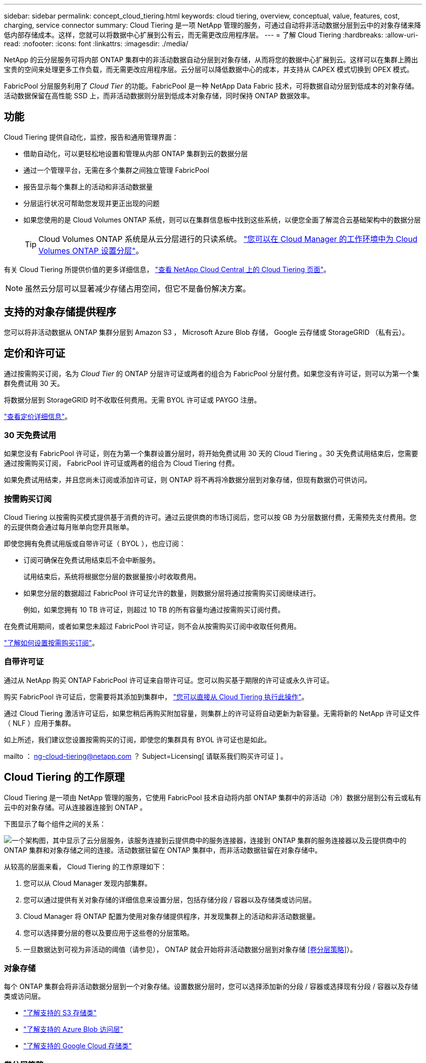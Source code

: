 ---
sidebar: sidebar 
permalink: concept_cloud_tiering.html 
keywords: cloud tiering, overview, conceptual, value, features, cost, charging, service connector 
summary: Cloud Tiering 是一项 NetApp 管理的服务，可通过自动将非活动数据分层到云中的对象存储来降低内部存储成本。这样，您就可以将数据中心扩展到公有云，而无需更改应用程序层。 
---
= 了解 Cloud Tiering
:hardbreaks:
:allow-uri-read: 
:nofooter: 
:icons: font
:linkattrs: 
:imagesdir: ./media/


[role="lead"]
NetApp 的云分层服务可将内部 ONTAP 集群中的非活动数据自动分层到对象存储，从而将您的数据中心扩展到云。这样可以在集群上腾出宝贵的空间来处理更多工作负载，而无需更改应用程序层。云分层可以降低数据中心的成本，并支持从 CAPEX 模式切换到 OPEX 模式。

FabricPool 分层服务利用了 _Cloud Tier_ 的功能。FabricPool 是一种 NetApp Data Fabric 技术，可将数据自动分层到低成本的对象存储。活动数据保留在高性能 SSD 上，而非活动数据则分层到低成本对象存储，同时保持 ONTAP 数据效率。



== 功能

Cloud Tiering 提供自动化，监控，报告和通用管理界面：

* 借助自动化，可以更轻松地设置和管理从内部 ONTAP 集群到云的数据分层
* 通过一个管理平台，无需在多个集群之间独立管理 FabricPool
* 报告显示每个集群上的活动和非活动数据量
* 分层运行状况可帮助您发现并更正出现的问题
* 如果您使用的是 Cloud Volumes ONTAP 系统，则可以在集群信息板中找到这些系统，以便您全面了解混合云基础架构中的数据分层
+

TIP: Cloud Volumes ONTAP 系统是从云分层进行的只读系统。 link:task_tiering.html["您可以在 Cloud Manager 的工作环境中为 Cloud Volumes ONTAP 设置分层"]。



有关 Cloud Tiering 所提供价值的更多详细信息， https://cloud.netapp.com/cloud-tiering["查看 NetApp Cloud Central 上的 Cloud Tiering 页面"^]。


NOTE: 虽然云分层可以显著减少存储占用空间，但它不是备份解决方案。



== 支持的对象存储提供程序

您可以将非活动数据从 ONTAP 集群分层到 Amazon S3 ， Microsoft Azure Blob 存储， Google 云存储或 StorageGRID （私有云）。



== 定价和许可证

通过按需购买订阅，名为 _Cloud Tier_ 的 ONTAP 分层许可证或两者的组合为 FabricPool 分层付费。如果您没有许可证，则可以为第一个集群免费试用 30 天。

将数据分层到 StorageGRID 时不收取任何费用。无需 BYOL 许可证或 PAYGO 注册。

https://cloud.netapp.com/cloud-tiering["查看定价详细信息"^]。



=== 30 天免费试用

如果您没有 FabricPool 许可证，则在为第一个集群设置分层时，将开始免费试用 30 天的 Cloud Tiering 。30 天免费试用结束后，您需要通过按需购买订阅， FabricPool 许可证或两者的组合为 Cloud Tiering 付费。

如果免费试用结束，并且您尚未订阅或添加许可证，则 ONTAP 将不再将冷数据分层到对象存储，但现有数据仍可供访问。



=== 按需购买订阅

Cloud Tiering 以按需购买模式提供基于消费的许可。通过云提供商的市场订阅后，您可以按 GB 为分层数据付费，无需预先支付费用。您的云提供商会通过每月账单向您开具账单。

即使您拥有免费试用版或自带许可证（ BYOL ），也应订阅：

* 订阅可确保在免费试用结束后不会中断服务。
+
试用结束后，系统将根据您分层的数据量按小时收取费用。

* 如果您分层的数据超过 FabricPool 许可证允许的数量，则数据分层将通过按需购买订阅继续进行。
+
例如，如果您拥有 10 TB 许可证，则超过 10 TB 的所有容量均通过按需购买订阅付费。



在免费试用期间，或者如果您未超过 FabricPool 许可证，则不会从按需购买订阅中收取任何费用。

link:task_licensing_cloud_tiering.html["了解如何设置按需购买订阅"]。



=== 自带许可证

通过从 NetApp 购买 ONTAP FabricPool 许可证来自带许可证。您可以购买基于期限的许可证或永久许可证。

购买 FabricPool 许可证后，您需要将其添加到集群中， link:task_licensing_cloud_tiering.html#adding-a-tiering-license-to-ontap["您可以直接从 Cloud Tiering 执行此操作"]。

通过 Cloud Tiering 激活许可证后，如果您稍后再购买附加容量，则集群上的许可证将自动更新为新容量。无需将新的 NetApp 许可证文件（ NLF ）应用于集群。

如上所述，我们建议您设置按需购买的订阅，即使您的集群具有 BYOL 许可证也是如此。

mailto ： ng-cloud-tiering@netapp.com ？ Subject=Licensing[ 请联系我们购买许可证 ] 。



== Cloud Tiering 的工作原理

Cloud Tiering 是一项由 NetApp 管理的服务，它使用 FabricPool 技术自动将内部 ONTAP 集群中的非活动（冷）数据分层到公有云或私有云中的对象存储。可从连接器连接到 ONTAP 。

下图显示了每个组件之间的关系：

image:diagram_cloud_tiering.png["一个架构图，其中显示了云分层服务，该服务连接到云提供商中的服务连接器，连接到 ONTAP 集群的服务连接器以及云提供商中的 ONTAP 集群和对象存储之间的连接。活动数据驻留在 ONTAP 集群中，而非活动数据驻留在对象存储中。"]

从较高的层面来看， Cloud Tiering 的工作原理如下：

. 您可以从 Cloud Manager 发现内部集群。
. 您可以通过提供有关对象存储的详细信息来设置分层，包括存储分段 / 容器以及存储类或访问层。
. Cloud Manager 将 ONTAP 配置为使用对象存储提供程序，并发现集群上的活动和非活动数据量。
. 您可以选择要分层的卷以及要应用于这些卷的分层策略。
. 一旦数据达到可视为非活动的阈值（请参见）， ONTAP 就会开始将非活动数据分层到对象存储 <<卷分层策略>>）。




=== 对象存储

每个 ONTAP 集群会将非活动数据分层到一个对象存储。设置数据分层时，您可以选择添加新的分段 / 容器或选择现有分段 / 容器以及存储类或访问层。

* link:reference_aws_support.html["了解支持的 S3 存储类"]
* link:reference_azure_support.html["了解支持的 Azure Blob 访问层"]
* link:reference_google_support.html["了解支持的 Google Cloud 存储类"]




=== 卷分层策略

选择要分层的卷时，您可以选择一个 _volume 分层策略 _ 以应用于每个卷。分层策略可确定卷的用户数据块何时或是否移动到云。

无分层策略:: 将卷上的数据保留在性能层中，以防止将其移动到云。
冷快照（仅限 Snapshot ）:: ONTAP 会将卷中未与活动文件系统共享的冷 Snapshot 块分层到对象存储。如果读取，则云层上的冷数据块会变得很热，并移至性能层。
+
--
只有在聚合容量达到 50% 且数据达到冷却期后，才会对数据进行分层。默认冷却天数为 2 ，但您可以调整天数。


NOTE: 如果性能层容量大于 70% ，则从云层写入到性能层将被禁用。如果发生这种情况，则直接从云层访问块。

--
冷用户数据（自动）:: ONTAP 会将卷中的所有冷块（不包括元数据）分层到对象存储。冷数据不仅包括 Snapshot 副本、还包括来自活动文件系统的冷用户数据。
+
--
如果通过随机读取进行读取，则云层上的冷数据块将变得很热，并移至性能层。如果通过顺序读取（例如与索引和防病毒扫描相关的读取）进行读取，则云层上的冷数据块将保持冷状态，不会写入性能层。

只有在聚合容量达到 50% 且数据达到冷却期后，才会对数据进行分层。冷却期是指卷中的用户数据必须保持非活动状态才能被视为 " 冷 " 数据并移至对象存储的时间。默认冷却天数为 31 ，但您可以调整天数。


NOTE: 如果性能层容量大于 70% ，则从云层写入到性能层将被禁用。如果发生这种情况，则直接从云层访问块。

--
所有用户数据（全部）:: 所有数据（不包括元数据）都会立即标记为冷数据，并尽快分层到对象存储。无需等待 48 小时，卷中的新块就会变冷。请注意，在设置所有策略之前，卷中的块需要 48 小时才能变冷。
+
--
如果读取，则云层上的冷数据块将保持冷状态，不会回写到性能层。此策略从 ONTAP 9.6 开始可用。

在选择此分层策略之前，请考虑以下事项：

* 分层数据可立即降低存储效率（仅实时）。
* 只有在确信卷上的冷数据不会发生更改时，才应使用此策略。
* 对象存储不属于事务处理，如果发生更改，则会导致严重的碎片化。
* 在将所有分层策略分配给数据保护关系中的源卷之前，请考虑 SnapMirror 传输的影响。
+
由于数据会立即分层，因此 SnapMirror 将从云层而非性能层读取数据。这样会导致 SnapMirror 操作速度变慢—可能会使队列中的其他 SnapMirror 操作变慢，即使这些操作使用不同的分层策略也是如此。



--
所有 DP 用户数据（备份）:: 数据保护卷上的所有数据（不包括元数据）将立即移至云层。如果读取，则云层上的冷数据块将保持冷状态，不会回写到性能层（从 ONTAP 9.4 开始）。
+
--

NOTE: 此策略适用于 ONTAP 9.5 或更早版本。从 ONTAP 9.6 开始，此策略已替换为 * 所有 * 分层策略。

--


